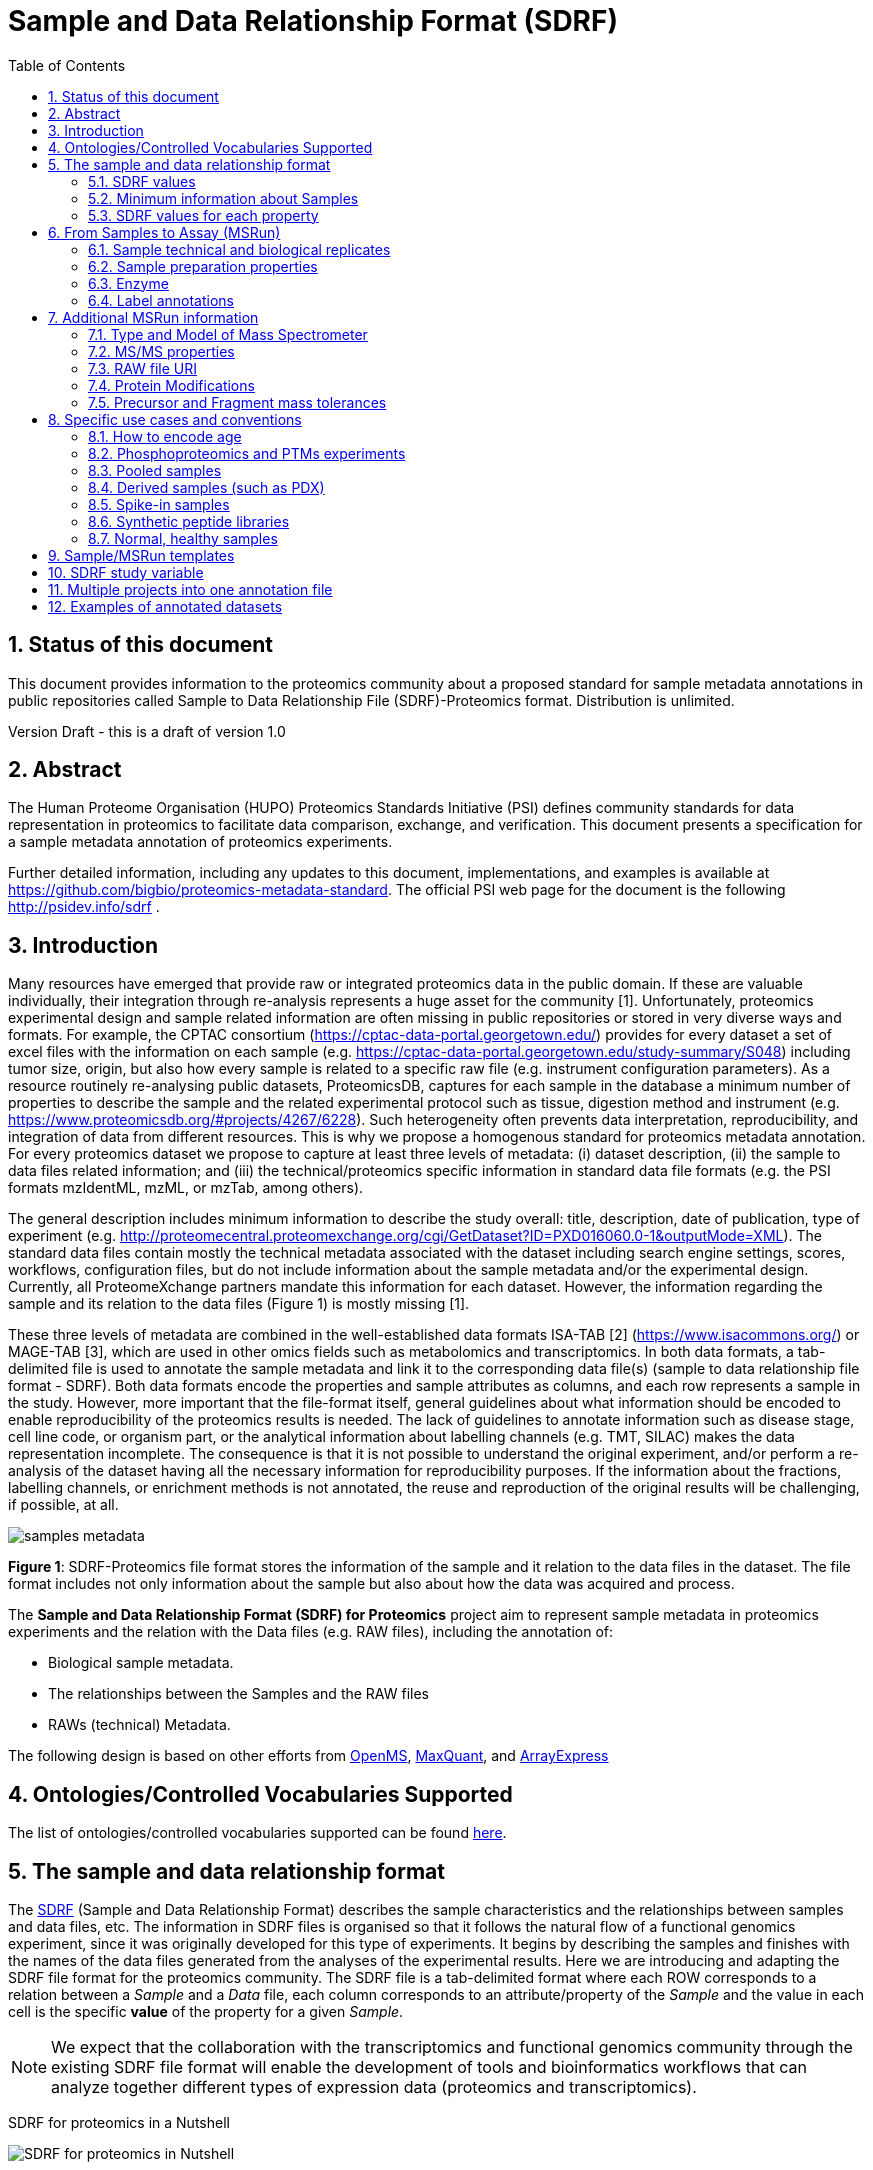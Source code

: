= Sample and Data Relationship Format (SDRF)
:sectnums:
:toc: left
:doctype: book
//only works on some backends, not HTML
:showcomments:
//use style like Section 1 when referencing within the document.
:xrefstyle: short
:figure-caption: Figure
:pdf-page-size: A4

//GitHub specific settings
ifdef::env-github[]
:tip-caption: :bulb:
:note-caption: :information_source:
:important-caption: :heavy_exclamation_mark:
:caution-caption: :fire:
:warning-caption: :warning:
endif::[]

== Status of this document

This document provides information to the proteomics community about a proposed standard for sample metadata annotations in public repositories called Sample to Data Relationship File (SDRF)-Proteomics format. Distribution is unlimited.

Version Draft - this is a draft of version 1.0

== Abstract

The Human Proteome Organisation (HUPO) Proteomics Standards Initiative (PSI) defines community standards for data representation in proteomics to facilitate data comparison, exchange, and verification. This document presents a specification for a sample metadata annotation of proteomics experiments.

Further detailed information, including any updates to this document, implementations, and examples is available at https://github.com/bigbio/proteomics-metadata-standard. The official PSI web page for the document is the following http://psidev.info/sdrf .

== Introduction

Many resources have emerged that provide raw or integrated proteomics data in the public domain. If these are valuable individually, their integration through re-analysis represents a huge asset for the community [1]. Unfortunately, proteomics experimental design and sample related information are often missing in public repositories or stored in very diverse ways and formats. For example, the CPTAC consortium (https://cptac-data-portal.georgetown.edu/) provides for every dataset a set of excel files with the information on each sample (e.g. https://cptac-data-portal.georgetown.edu/study-summary/S048) including tumor size, origin, but also how every sample is related to a specific raw file (e.g. instrument configuration parameters). As a resource routinely re-analysing public datasets, ProteomicsDB, captures for each sample in the database a minimum number of properties to describe the sample and the related experimental protocol such as tissue, digestion method and instrument (e.g. https://www.proteomicsdb.org/#projects/4267/6228). Such heterogeneity often prevents data interpretation, reproducibility, and integration of data from different resources. This is why we propose a homogenous standard for proteomics metadata annotation. For every proteomics dataset we propose to capture at least three levels of metadata: (i) dataset description, (ii) the sample to data files related information; and (iii) the technical/proteomics specific information in standard data file formats (e.g. the PSI formats mzIdentML, mzML, or mzTab, among others).

The general description includes minimum information to describe the study overall: title, description, date of publication, type of experiment (e.g. http://proteomecentral.proteomexchange.org/cgi/GetDataset?ID=PXD016060.0-1&outputMode=XML). The standard data files contain mostly the technical metadata associated with the dataset including search engine settings, scores, workflows, configuration files, but do not include information about the sample metadata and/or the experimental design. Currently, all ProteomeXchange partners mandate this information for each dataset. However, the information regarding the sample and its relation to the data files (Figure 1) is mostly missing [1].

These three levels of metadata are combined in the well-established data formats ISA-TAB [2] (https://www.isacommons.org/) or MAGE-TAB [3], which are used in other omics fields such as metabolomics and transcriptomics. In both data formats, a tab-delimited file is used to annotate the sample metadata and link it to the corresponding data file(s) (sample to data relationship file format - SDRF). Both data formats encode the properties and sample attributes as columns, and each row represents a sample in the study. However, more important that the file-format itself, general guidelines about what information should be encoded to enable reproducibility of the proteomics results is needed. The lack of guidelines to annotate information such as disease stage, cell line code, or organism part, or the analytical information about labelling channels (e.g. TMT, SILAC) makes the data representation incomplete. The consequence is that it is not possible to understand the original experiment, and/or perform a re-analysis of the dataset having all the necessary information for reproducibility purposes. If the information about the fractions, labelling channels, or enrichment methods is not annotated, the reuse and reproduction of the original results will be challenging, if possible, at all.

image::https://github.com/bigbio/proteomics-metadata-standard/raw/master/sample-metadata/images/samples-metadata.png[]

**Figure 1**: SDRF-Proteomics file format stores the information of the sample and it relation to the data files in the dataset. The file format includes not only information about the sample but also about how the data was acquired and process.


The *Sample and Data Relationship Format (SDRF) for Proteomics* project aim to represent sample metadata in proteomics experiments and the relation with the Data files (e.g. RAW files), including the annotation of:

* Biological sample metadata.
* The relationships between the Samples and the RAW files
* RAWs (technical) Metadata.

The following design is based on other efforts from link:../additional-documentation/proteomics-propietary-examples/external-examples/openms-experimental/OpenMS.md[OpenMS], link:../additional-documentation/proteomics-propietary-examples/external-examples/maxquant/mqpar-jarnuczak-phospho.xml[MaxQuant], and link:../additional-documentation/proteomics-propietary-examples/external-examples/arrayexpress/ArrayExpress.md[ArrayExpress]

[[ontologies-supported]]
== Ontologies/Controlled Vocabularies Supported

The list of ontologies/controlled vocabularies supported can be found https://github.com/bigbio/proteomics-metadata-standard#3-ontologies[here].

[[sdrf-file-format]]
== The sample and data relationship format

The https://www.ebi.ac.uk/arrayexpress/help/creating_a_sdrf.html[SDRF] (Sample and Data Relationship Format) describes the sample characteristics and the relationships between samples and  data files, etc. The information in SDRF files is organised so that it follows the natural flow of a functional genomics experiment, since it was originally developed for this type of experiments. It begins by describing the samples and finishes with the names of the data files generated from the analyses of the experimental results. Here we are introducing and adapting the SDRF file format for the proteomics community.
The SDRF file is a tab-delimited format where each ROW corresponds to a relation between a _Sample_ and a _Data_ file, each column corresponds to an attribute/property of the _Sample_ and the value in each cell is the specific *value* of the property for a given _Sample_.

NOTE: We expect that the collaboration with the transcriptomics and functional genomics community through the existing SDRF file format will enable the development of tools and bioinformatics workflows that can analyze together different types of expression data (proteomics and transcriptomics).

SDRF for proteomics in a Nutshell
[#img-sunset]
image::https://github.com/bigbio/proteomics-metadata-standard/raw/master/sample-metadata/images/sdrf-nutshell.png[SDRF for proteomics in Nutshell]

[[sdrf-file-standarization]]
=== SDRF values

- Unknown values: In some cases the column is Mandatory (:white_check_mark:) but for some samples the value is unknown. In those cases users SHOULD use **not available**.
- Not Applicable values: In some cases the column is Mandatory (:white_check_mark:) but for some samples the value is not applicable: In those cases users SHOULD use **not applicable**.
- Case sensitivity: By specification the SDRF is **case insensitive**, but we RECOMMEND to use lower cases throughout all the text (Column names and values).
- Spaces: By specification the SDRF is insensitive to spaces (SourceName == source name). We RECOMMENDED to use the space representation because is more human readable (e.g. source name).

[[sample-metadata]]
=== Minimum information about Samples

The first column of the SDRF is the **Source Name** (a unique accession of the sample, example - Sample 1). The *Sample* metadata captures the properties of the sample and they are defined as *characteristics*. The sample metadata structure is based on the MAGE-TAB SDRF file format developed by the http://fged.org/projects/mage-tab/[Rnot available-Seq community].

The Sample metadata has different *Categories/Headings*  to organize all the attributes / column headers of a given Sample:

|===
|Property        | Mandatory(:white_check_mark:)/Optional(:zero:) | Cardinality | Description | Example

|source  name    | :white_check_mark:             | 1           | The Sample name. | Sample 1
|characteristics | :white_check_mark: | 0..*      | “characteristics” column headings should contain an ontology property term in square brackets.*

Multiple _Characteristic_ columns of the same category (e.g., “characteristics[organism part]”) are allowed. Typically the usage implies whole to part from left to right. | characteristics [Organism Part]
|===

Each Sample in the experiment MUST contain a _Source Name_, and a collection of _characteristics_:

|===
| source name   | characteristics[organism] | characteristics[organism part] | characteristics[phenotype] | characteristics[compound] | factor value[phenotype]

|sample_treat   | homo sapiens              | Whole Organism                 | necrotic tissue            | drug A                    | necrotic tissue
|sample_control | homo sapiens              | Whole Organism                 | normal                     | none                      | normal
|===

Some important notes:

 - Each _characteristics_ name in the column header SHOULD be a control vocabulary (CV) term from the https://www.ebi.ac.uk/ols/ontologies/efo[EFO ontology]. For example, the Header `characteristics[organism]` corresponds to the ontology term http://www.ebi.ac.uk/efo/EFO_0000634[Organism].
 - Multiple values (columns) for the same _characteristics_ term are allowed in the SDRF. However, we RECOMMENDED not to use same column in the same SDRF. If you have multiple phenotypes, you can specify what it refers to or use another more specific term, e.g. "immunophenotype".

NOTE: Each value in the row can be free-text or a control vocabulary term. In the previous example, the `characteristics[phenotype]` value CAN BE the free-text _control_ or the corresponding ontology identifier in https://www.ebi.ac.uk/ols/ontologies/efo[EFO] _http://www.ebi.ac.uk/efo/EFO_0001461_

[[sdrf-values-properties]]
=== SDRF values for each property

The value for each property (e.g. _characteristics_, _comment_) corresponding to each sample can be represented in multiple ways.

- Free Text (Human readable): In the free text representation, the value is provided as text without Ontology support (e.g. colon, or providing accession numbers). This is only RECOMMENDED when the **text** inserted in the table is the exact _name_ of an ontology/CV term in EFO.

|===
| source name | characteristics[organism]

| sample 1 |homo sapiens
| sample 2 |homo sapiens
|===

- Ontology url (Computer readable): Users can provide the corresponding URI of the ontology/CV term as a value. This is recommended for enriched files where the client does not want to use intermediate tools to map from Free Text to ontology/CV terms.

|===
| source name | characteristics[organism]

| Sample 1 |http://purl.obolibrary.org/obo/NCBITaxon_9606
| Sample 2 |http://purl.obolibrary.org/obo/NCBITaxon_9606
|===

- Key=value representation (Human and Computer readable): The current representation aims to provide a mechanism to represent the complete information of the ontology/CV term including _Accession_, _Name_ and other additional properties (see example, <<encoding-protein-modifications>>).

  In the key=value pair representation the Value of the property is represented as an Object with multiple properties where the key is one of the properties of the object and the value is the corresponding value for the particular key. For example:
  NT=Glu->pyro-Glu; MT=fixed; PP=Anywhere; AC=Unimod:27; TA=E


[[from-sample-scan]]
== From Samples to Assay (MSRun)

The connection between the _Sample_ to the final Assay (_MSrun_) is done by using a series of properties and attributes. All the properties needed to relate a given _Sample_ to the corresponding _MSRun_ are annotated with the category *comment*. The use of _comment_ is mainly aimed at differentiating Sample _characteristics_ from the MSrun properties. The following properties SHOULD be provided for each Sample/MSRun:

- assay name: For SDRF compatibilities we can not use MSRun but _assay name_. Examples of assay name: run 1, run_fraction_1_2

- comment[fraction identifier]: The _fraction identifier_ allows to record the number of a given fraction. The fraction identifier corresponds to this https://www.ebi.ac.uk/ols/ontologies/ms/terms?iri=http%3A%2F%2Fpurl.obolibrary.org%2Fobo%2FMS_1000858[ontology term]. The fraction identifier MUST start from **1** and if the experiment is not fractionated, the annotator MUST use **1** for each MSRun.

- comment[label]: The _label_ describes the label applied to each Sample (if any). In case of multiplex experiments such as TMT, SILAC, and/or ITRAQ the corresponding _label_ SHOULD be added. For Label-free experiments the [label free sample] term MUST be added.

- comment[data file]: The _data file_ provides the name of the raw file from the instrument.


NOTE: the order of the columns are important, **assay name** SHOULD we always before the comments. We RECOMMENDED to put the last column as comment[data file]
|===
|        |  assay name      | comment[label]    | comment[fraction identifier] | comment[data file]
|sample 1|  run 1           | label free sample | 1                            | 000261_C05_P0001563_A00_B00K_R1.RAW
|sample 1|  run 2           | label free sample | 2                            | 000261_C05_P0001563_A00_B00K_R2.RAW
|===

TIP: All the possible _label_ values can be seen in the in the PRIDE CV under the https://www.ebi.ac.uk/ols/ontologies/pride/terms?iri=http%3A%2F%2Fpurl.obolibrary.org%2Fobo%2FPRIDE_0000514&viewMode=All&siblings=false[Label] node.

The "comment" columns in *SDRF* are included as a basic extensibility mechanism for local implementations. The name associated with the comment is included in square brackets in the column heading, and the value(s) entered in the body of the column. _comment_ columns could be used in various ways - to provide references to external files like raw files, or to include identifiers of objects in external systems.

[[technical-biological-replicates]]
=== Sample technical and biological replicates

Different measurements are often categorized as (i) _Technical_ or (ii) _Biological_ replicates, based on whether they are (i) matched on all variables, e.g. same sample and same protocol; or (ii) different samples matched on explanatory variable(s), e.g. different patients receiving a placebo in a placebo vs. drug trial. Technical and biological replicates have different levels of independence, which must be taken into account during data interpretation. For a given experiment, there are different levels to which samples can be matched - e.g. same sample, same sample same protocol, same sample same protocol same covariates - the definition of technical replicate can therefore vary based on the number of variables included. In addition, an experiment might be used in multiple models with different explanatory variable(s), and biological replicates in one model would not be replicates in another. Therefore, _Technical vs. Biological_ considerations, while sometimes relevant to analytical and statistical interpretation, fall beyond the scope of the sdrf format. However, data providers are encouraged to provide any identifier - e.g. _Biological_replicate_1_, _Technical_replicate_2_ - that would help linking the samples to their analytical and statistical analysis as comments. A good starting point for the SDRF specification is the following:

**Technical replicate**: repeated measurements of the same sample that represent independent measures of the random noise associated with protocols or equipment.

In MS-based proteomics a technical can be, for example, doing the full sample preparation from extraction to mass spectrometry multi times to control variability in the instrument, or sample preparation. Another valid example is run repeat, replicate only one part of the analytical method, for example, run the sample twice on the LC-MS/MS. Technical replicates indicate if your measurements are scientifically robust or noisy, and how large the measured effect must be to stand out above that noise.

In the following example, only if the technical replicate column is provided, one can distinguish quantitative values of the same fraction but different technical replicates.

|===
| source name       | assay name | comment[label]    | comment[fraction identifier] | comment[technical replicate] | comment[data file]
| Sample 1          |    run 1   | label free sample | 1                            | 1                            | 000261_C05_P0001563_A00_B00K_F1_TR1.RAW
| Sample 1          |    run 2   | label free sample | 2                            | 1                            | 000261_C05_P0001563_A00_B00K_F2_TR1.RAW
| Sample 1          |    run 3   | label free sample | 1                            | 2                            | 000261_C05_P0001563_A00_B00K_F1_TR2.RAW
| Sample 1          |    run 4   | label free sample | 2                            | 2                            | 000261_C05_P0001563_A00_B00K_F2_TR2.RAW
|===

NOTE: The comment[technical replicate] column is OPTIONAL.

**Biological replicate**: parallel measurements of biologically distinct samples that capture biological variation, which may itself be a subject of study or a source of noise. Biological replicates address if and how widely the results of an experiment can be generalized. For example, repeating a particular assay with independently generated samples, individuals or samples derived from various cell types, tissue types, or organisms, to see if similar results can be observed. Context is critical, and appropriate biological replicates will indicate whether an experimental effect is sustainable under a different set of biological variables or an anomaly itself.

NOTE: In SDRF proteomics biological replicates can be annotated using `characteristics[biological replicate]` but is OPTIONAL.

Some examples with explicitly annotation of the biological replicates can be found here:

- https://github.com/bigbio/proteomics-metadata-standard/blob/c3a56b076ef381280dfcb0140d2520126ace53ff/annotated-projects/PXD006401/sdrf.tsv

TIP: Multiple tools like MaxQuant or MSstats recognize some of this technical and biological replicates as Groups. In MSstatsTMT for example: Technical replicate correspond to `TechRepMixture`, while biological replicates correspond to `BioReplicate`.

[[sample-prep]]
=== Sample preparation properties

In order to encode sample preparation details, we strongly RECOMMEND specifying the following parameters.

- `comment [depletion]`: The removal of specific components of a complex mixture of proteins or peptides based on some specific property of those components. The values of the columns will be `no depletion` or `depletion`. In the case of depletion `depleted fraction` of `bound fraction` can be specified.

- `comment [reduction reagent]`: The chemical reagent that is used to break disulfide bonds in proteins. The values of the column are under the term https://www.ebi.ac.uk/ols/ontologies/pride/terms?iri=http%3A%2F%2Fpurl.obolibrary.org%2Fobo%2FPRIDE_0000607&viewMode=All&siblings=false[reduction reagent]. For example, DTT.

- `comment [alkylation reagent]`: The alkylation reagent that is used to covalently modify cysteine SH-groups after reduction, preventing them from forming unwanted novel disulfide bonds. The values of the column are under the term https://www.ebi.ac.uk/ols/ontologies/pride/terms?iri=http%3A%2F%2Fpurl.obolibrary.org%2Fobo%2FPRIDE_0000598&viewMode=All&siblings=false[alkylation reagent]. For example, IAA.

- `comment [fractionation method]`: The fraction method used to separate the sample. The values of this term can be read under PRIDE ontology term https://www.ebi.ac.uk/ols/ontologies/pride/terms?iri=http%3A%2F%2Fpurl.obolibrary.org%2Fobo%2FPRIDE_0000550[Fractionation method]. For example, Off-gel electrophoresis.

[[encoding-enzymes]]
=== Enzyme

The REQUIRED `comment [cleavage agent details]` property is used to capture the Enzyme information. We will use a key=value pair representation to encode the following properties for each enzyme:

|===
|Property           |Key |Example     | Mandatory(:white_check_mark:)/Optional(:zero:) | comment
|Name of the Enzyme | NT | NT=Trypsin | :white_check_mark:                             | * Name of the Term in this particular case Name of the Enzyme.
|Enzyme Accession | AC | AC=MS:1001251 | :zero:                                      | Accession in an external PSI-MS Ontology definition under the following category https://www.ebi.ac.uk/ols/ontologies/ms/terms?iri=http%3A%2F%2Fpurl.obolibrary.org%2Fobo%2FMS_1001045[Cleavage agent name].
|Cleavage site regular expression | CS | CS=(?<=[KR])(?!P) | :zero: | The cleavage site defined as a regular expression.
|===

An example of a **SDRF** with sample enzyme annotated:

|===
| |comment[cleavage agent details]

|sample 1| NT=Trypsin; AC=MS:1001251; CS=(?<=[KR])(?!P)
|===


[[label-annotatations]]
=== Label annotations

In order to annotate quantitative projects, the SDRF file format use tags for each channel associated with the sample in `comment[label]`. The label values are organized under the following ontology term https://www.ebi.ac.uk/ols/ontologies/pride/terms?iri=http%3A%2F%2Fpurl.obolibrary.org%2Fobo%2FPRIDE_0000514&viewMode=All&siblings=false[Label].

Some of the most popular labels are:

* For label-free experiments the value should be: label-free
* For TMT experiments the SDRF uses the PRIDE ontology terms under sample label. Here some examples of TMT channels:
** TMT126, TMT127, TMT127C , TMT127N, TMT128 , TMT128C, TMT128N, TMT129, TMT129C, TMT129N, TMT130, TMT130C, TMT130N, TMT131

Please, if you need to add an additional label, create an https://github.com/PRIDE-Utilities/pride-ontology/issues[issue in the pride-ontology repository].

In order to achieve a clear relationship between the label and the sample condition, each channel of each sample (in multiplex experiments) should be defined in a separate row: **one row per channel used (annotated with the corresponding `comment[label]` per file**.

Examples:

- https://github.com/bigbio/proteomics-metadata-standard/blob/c69665600d5e0ddaf6099b4660cc70764ef6cddf/annotated-projects/PXD000612/sdrf.tsv[Label free experiment]
- https://github.com/bigbio/proteomics-metadata-standard/blob/c69665600d5e0ddaf6099b4660cc70764ef6cddf/annotated-projects/PXD011799/sdrf.tsv[TMT experiment]
- https://github.com/bigbio/proteomics-metadata-standard/blob/a141d6bc225e3df8d35e36f0035307f0c7fadf1d/annotated-projects/PXD017710/sdrf-silac.tsv[SILAC experiment]


[[encoding-msrun-additional-details]]

== Additional MSRun information

We strongly RECOMMEND to encode some of the technical parameters of the MS experiment as _comments_ (https://www.ebi.ac.uk/arrayexpress/help/creating_a_sdrf.html[Check what is a comment in SDRF]) including the following parameters:

- Type and Model of Mass Spectrometer <<instrument>>
- MS/MS properties <<fragment-proper>>
- RAW file URI <<raw-file-uri>>

We also RECOMMENED to encode some of the search parameters including:

- Protein Modifications <<encoding-protein-modifications>>
- Precursor and Fragment mass tolerances <<encoding-tolerances>>


[[instrument]]
=== Type and Model of Mass Spectrometer

- The model of the mass spectrometer SHOULD be specified as `comment[instrument]`.
  Possible values are listed under https://www.ebi.ac.uk/ols/ontologies/ms/terms?iri=http%3A%2F%2Fpurl.obolibrary.org%2Fobo%2FMS_1000031&viewMode=All&siblings=false[instrument model] term.

- Additionally, it is strongly RECOMMENDED to include `comment[MS2 analyzer type]`. This is important e.g. for Orbitrap models
  where MS2 scans can be acquired either in the Orbitrap or in the ion trap. Setting this value allows to differentiate
  high-resolution MS/MS data. Possible values of `comment[MS2 analyzer type]` are https://www.ebi.ac.uk/ols/ontologies/ms/terms?iri=http%3A%2F%2Fpurl.obolibrary.org%2Fobo%2FMS_1000443&viewMode=All&siblings=false[mass analyzer types].

[[fragment-proper]]
=== MS/MS properties

- comment[collision energy]: Collision energy can be added as non-normalized (10000 eV) or normalized (1000 NCE) value.

- comment[dissociation method]: This property will provide information about the fragmentation method, like HCD, CID. The values of the column are under the term https://www.ebi.ac.uk/ols/ontologies/ms/terms?iri=http%3A%2F%2Fpurl.obolibrary.org%2Fobo%2FMS_1000044&viewMode=All&siblings=false[dissociation method].

[[raw-file-uri]]
=== RAW file URI

We RECOMMEND to include the public URI of the file if available. For example for ProteomeXchange datasets the URI from the FTP can be provided:

|===
|   |... |comment[file uri]

|sample 1| ... |ftp://ftp.pride.ebi.ac.uk/pride/data/archive/2017/09/PXD005946/000261_C05_P0001563_A00_B00K_R1.RAW
|===


[[encoding-protein-modifications]]
=== Protein Modifications

Sample modifications (including both chemical modifications and post translational modifications, PTMs) are originated from multiple sources: **artifacts modifications**, **isotope labeling**, adducts that are encoded as PTMs (e.g. sodium) or the most **biologically relevant** PTMs. The most common and widely studied PTMs include phosphorylation and glycosylation, among many others. Many of these PTMs are critical to a given protein's function.

The current specification RECOMMENDS to provide Sample modifications including the aminoacid affected, if is Variable or Fixed (also Custom and Annotated modifications are supported) and other properties such as mass shift/delta mass and the position (e.g. anywhere in the sequence).

The RECOMMENDED name of the column for sample modification parameters is:

  comment[modification parameters]

NOTE: The `modification parameters` is the name of the ontology term https://www.ebi.ac.uk/ols/ontologies/ms/terms?iri=http%3A%2F%2Fpurl.obolibrary.org%2Fobo%2FMS_1001055[MS:1001055]

For each modification, we will capture different properties in a `key=value` pair structure including name, position, etc. All the possible features available for modification parameters:

|===
|Property |Key |Example | Mandatory(:white_check_mark:)/Optional(:zero:) |comment

|Name of the Modification| NT | NT=Acetylation | :white_check_mark: | * Name of the Term in this particular case Modification, for custom modifications can be a name defined by the user.
|Modification Accession  | AC | AC=UNIMOD:1    | :zero:             | Accession in an external database UNIMOD or PSI-MOD supported.
|Chemical Formula        | CF | CF=H(2)C(2)O   | :zero:             | This is the chemical formula of the added or removed atoms. For the formula composition please follow the guidelines from http://www.unimod.org/names.html[UNIMOD]
|Modification Type       | MT | MT=Fixed       | :zero: | This specifies which modification group the modification should be included with. Choose from the following options: [Fixed, Variable, Annotated]. _Annotated_ is used to search for all the occurrences of the modification into an annotated protein database file like UNIPROT XML or PEFF.
|Position of the modification in the Polypeptide |  PP | PP=Any N-term | :zero: | Choose from the following options: [Anywhere, Protein N-term, Protein C-term, Any N-term, Any C-term]. Default is *Anywhere*.
|Target Amino acid       | TA | TA=S,T,Y       | :white_check_mark: | The target amino acid letter. If the modification targets multiple sites, it can be separated by `,`.
|Monoisotopic Mass       | MM | MM=42.010565   | :zero: | The exact atomic mass shift produced by the modification. Please use at least 5 decimal places of accuracy. This should only be used if the chemical formula of the modification is not known. If the chemical formula is specified, the monoisotopic mass will be overwritten by the claculated monoisotopic mass.
|Target Site             | TS | TS=N[^P][ST]   | :zero: | For some software, it is important to capture complex rules for modification sites as regular expressions. These use cases should be specified as regular expressions.
|===


NOTE: We RECOMMEND to use for the modification name the UNIMOD interim name or the PSI-MOD name. For custom modifications, we RECOMMEND to use an intuitive name. If the PTM is unknown (custom), the _Chemical Formula_ or _Monoisotopic Mass_ MUST be annotated.

An example of a **SDRF** file with sample modifications annotated:

|===
| |comment[modification parameters] | comment[modification parameters]

|sample 1| NT=Glu->pyro-Glu; MT=fixed; PP=Anywhere; AC=Unimod:27; TA=E | NT=Oxidation; MT=Variable; TA=M
|===

[[encoding-tolerances]]
=== Precursor and Fragment mass tolerances

Encoding precursor and fragment tolerances, for proteomics experiments is important to encode different tolerances (Precursor and fragment).

|===
| |comment[fragment mass tolerance]	| comment[precursor mass tolerance]

|sample 1| 0.6 Da |	20 ppm
|===

[[use-cases]]
== Specific use cases and conventions

[[encoding-age]]
=== How to encode age

One of the characteristics about the sample is the age of an individual. It is RECOMMENDED to provide the age in the following format: `{X}Y{X}M{X}D`. Some valid examples are:

- 40Y (forty years)
- 40Y5M (forty years and 5 months)
- 40Y5M2D (forty years, 5 months and 2 days)

When needed, weeks can also be used:

- 8W (eight weeks)

Age interval:

Some times the sample do not have an exact time but biologically it is more important to define a range of age. In order to annotate an age range the following standard MUST be followed:

- 40Y-85Y

This means that the subject (sample) can be group between 40 and 85 years old.

Other temporal information can be encoded in a similar way.

[[enrichment-phsophorylation-experiment]]
=== Phosphoproteomics and PTMs experiments

In phopshoproteomics experiments the sample is enrich to detect phosphorylation sites. In those experiments the `characteristics[enrichment process]` should be provided.

The different values already included in EFO are:

- enrichment of phosphorylated Protein
- enrichment of glycosylated Protein

This characteristic can be used as `factor value[enrichment process]` to differentiate the expression between proteins in the phosphoproteomics sample compare with control.

[[pooled-samples]]
=== Pooled samples

When multiple samples are pooled into one, the general approach is to annotate them separately,
abiding by the general rule: one row stands for one sample-to-file relationship. In this case,
multiple rows are created for the corresponding data file, much like in <<label-annotatations>>.

One possible exception is made for the case when one channel e.g. in a TMT/iTRAQ multiplexed experiment
is used for a sample pooled from all other channels, typically for normalization purposes. In this case,
it is not necessary to repeat all sample annotations. Instead, a special characteristic can be used:

|===
|source name |characteristics[pooled sample] | assay name | comment[label] | comment[data file]

| sample 1   | not pooled |  run 1      | TMT131         | file01.raw
| sample 2   | not pooled |  run 1      | TMT131C        | file01.raw
| sample 10  | SN=sample 1,sample 2, ... sample 9|  run 1      | TMT128         | file01.raw
|===

`SN` stands for source names and lists `source name` fields of samples that are annotated in the same file
and *used in the same experiment and same MS run*.

Another possible value for `characteristics[pooled sample]` is a string `pooled` for cases when it is known
that a sample is pooled but the individual samples cannot be annotated.

[[derived-samples]]
=== Derived samples (such as PDX)

In cancer research, patient-derived xenografts (PDX) are commonly used where the patient's tumour is transplanted into a, for example, mouse.

In these cases, the metadata, such as age and sex MUST refer to the original patient and not the animal.

PDX samples SHOULD be annotated by using the column `characteristics[xenograft]`. The value should then describe the growth condition, such as
`pancreatic cancer cells grown in nude mouse`.

For experiments where both, the PDX and the original tumour was measured, the PDX entry SHOULD reference the respective tumour sample's `source name`
in the `characteristics[original source name]` column. Non-PDX samples shouild contain the `not applicable` value in the `Characteristics[xenograft]` and the `characteristics[original source name]` column.
Both tumour and PDX samples SHOULD reference the patient using the `characteristics[individual]` column. This column should contain some sort of patient
identifier.


[[spiked-samples]]
=== Spike-in samples

There are multiple scenarios when a sample is spiked with additional compounds. Peptides, proteins or mixtures
can be added to the sample in cotrolled amounts to provide a standard or ground truth for quantification,
or for retention time alignment, etc.

To include information on the spiked compounds, use `characteristics[spiked compound]`.
The information is provided in key-value pairs. Here are the keys and values that should be provided:

|===
|Key | Meaning | Examples | Peptide | Protein | Mixture | Other

|CT  | Compound type | protein, peptide, mixture, other | :white_check_mark: | :white_check_mark: | :white_check_mark: | :white_check_mark:
|QY  | Quantity (molar or mass) | 10 mg, 20 nmol | :white_check_mark: | :white_check_mark: | :white_check_mark: | :white_check_mark:
|PS  | Peptide sequence  | PEPTIDESEQ |:white_check_mark: |                    | |
|AC  | Uniprot Accession | A9WZ33     |                   | :white_check_mark: | |
|CN  | Compound name     | `iRT mixture`, `substance name` | | :zero: | :zero: | :zero:
|CV  | Compound vendor   | `in-house` or vendor name | :zero: | :zero: | :white_check_mark: | :zero:
|CS  | Compound specification URI | `http://vendor.web.site/specs/coomercial-kit.xlsx` | :zero: | :zero: | :zero: | :zero:
|CF  | Compound formula  | `C2H2O` | | | | :zero:

|===

In addition to specifying the component and its quantity, the injected mass of the main sample SHOULD
be specified as `characteristics[mass]`.

An example of SDRF for a sample spiked with a peptide would be:

|===
|characteristics[mass] | charateristics[spiked compound]

|1 ug                  | CT=peptide;PS=PEPTIDESEQ;QY=10 fmol

|===

For multiple spiked components, the column `characteristics[spiked compound]` may be repeated.

If the spiked component is another biological sample (e.g. __E. coli__ lysate spiked into human sample),
then the spiked component MUST be annotated in its own row. Both components of the sample SHOULD have
`characteristics[mass]` specified. Inclusion of `characteristics[spiked compound]` is optional in this case;
if provided, it SHOULD be the string `spiked` for the spiked sample.

[[synthetic-peptides]]
=== Synthetic peptide libraries

Proteomics and mass spectrometry use synthetic peptide libraries for multiple use cases including:

- Benchmark of analytical and bioinformatics methods and algorithms.
- Improve of peptide identification/quantification using spectral libraries.

When describing synthetic peptide libraries most of the sample metadata can be declare as `not applicable`. However, some authors can annotate the organism for example because they know the library has been design from specific peptide species, see example https://github.com/bigbio/proteomics-metadata-standard/blob/master/annotated-projects/PXD000759/sdrf.tsv[Synthetic Peptide experiment].

It is important to annotate that the sample is a synthetic peptide library, this can be done by adding the `characteristics[synthetic peptide]` the possible values are: `synthetic` or `not synthetic`.

[[normal-samples]]
=== Normal, healthy samples

Samples from healthy patients or individuals normally appear in manuscripts and annotations as `healthy or normal`. We RECOMMENDED to use the word `normal` mapped to term PATO_0000461 that is in EFO: https://www.ebi.ac.uk/ols/ontologies/efo/terms?iri=http%3A%2F%2Fpurl.obolibrary.org%2Fobo%2FPATO_0000461[normal PATO term]. Example:

|===
| source name   | characteristics[organism] | characteristics[organism part] | characteristics[phenotype] | characteristics[compound] | factor value[phenotype]

|sample_treat   | homo sapiens              | Whole Organism                 | necrotic tissue            | drug A                    | necrotic tissue
|sample_control | homo sapiens              | Whole Organism                 | normal                     | none                      | normal
|===

[[sdrf-templates]]
== Sample/MSRun templates

The *sample metadata templates* are a set of guidelines to annotate different type of proteomics experiments to ensure that a Minimum Metadata and `characteristics` are provided to understand the dataset. These templates respond to the distribution and frequency of experiment types in public databases like http://www.ebi.ac.uk/pride/archive[PRIDE] and http://www.proteomexchange.org/[ProteomeXchange]:

- Default: Minimum information for any proteomics experiment https://github.com/bigbio/proteomics-metadata-standard/blob/master/templates/sdrf-default.tsv[Template]
- Human: All tissue-based experiments that use Human samples https://github.com/bigbio/proteomics-metadata-standard/blob/master/templates/sdrf-human.tsv[Template]
- Vertebrates: Vertebrate experiment. https://github.com/bigbio/proteomics-metadata-standard/blob/master/templates/sdrf-vertebrates.tsv[Template]
- Non-vertebrates: Non-vertebrate experiment. https://github.com/bigbio/proteomics-metadata-standard/blob/master/templates/sdrf-nonvertebrates.tsv[Template]
- Plants: Plant experiment. https://github.com/bigbio/proteomics-metadata-standard/blob/master/templates/sdrf-plants.tsv[Template]
- Cell lines: Experiments using cell-lines. https://github.com/bigbio/proteomics-metadata-standard/blob/master/templates/sdrf-cell-line.tsv[Template]

*Sample attributes*: Minimum sample attributes for primary cells from different species and cell lines

|===
|                                       | Default            |Human              | Vertebrates       | Non-vertebrates   | Plants            | Cell lines
|Source Name                            | :white_check_mark: |:white_check_mark: |:white_check_mark: |:white_check_mark: |:white_check_mark: |:white_check_mark:
|characteristics[organism]              | :white_check_mark: |:white_check_mark: |:white_check_mark: |:white_check_mark: |:white_check_mark: |:white_check_mark:
|characteristics[strain/breed]          |                    |                   |                   |:zero:             |                   |:zero:
|characteristics[ecotype/cultivar]      |                    |                   |                   |                   |:zero:             |
|characteristics[ancestry category]     |                    |:white_check_mark: |                   |                   |                   |
|characteristics[age]                   |                    |:white_check_mark: |:zero:             |                   |:zero:             |
|characteristics[developmental stage]   |                    |:zero:             |:zero:             |                   |:zero:             |
|characteristics[sex]                   |                    |:white_check_mark: |:zero:             |                   |                   |
|characteristics[disease]               | :white_check_mark: |:white_check_mark: |:white_check_mark: |:white_check_mark: |                   |:white_check_mark:
|characteristics[organism part]         | :white_check_mark: |:white_check_mark: |:white_check_mark: |:white_check_mark: |:white_check_mark: |:white_check_mark:
|characteristics[cell type]             | :white_check_mark: |:white_check_mark: |:white_check_mark: |:white_check_mark: |:white_check_mark: |:white_check_mark:
|characteristics[individual]            |                    |:zero:             |:zero:             |:zero:             |:zero:             |:zero:
|characteristics[cultured cell]         |                    |                   |                   |                   |                   |:white_check_mark:
|                                       |                    |                   |                   |                   |                   |
|comment[data file]                     | :white_check_mark: |:white_check_mark: |:white_check_mark: |:white_check_mark: |:white_check_mark: |:white_check_mark:
|comment[fraction identifier]           | :white_check_mark: |:white_check_mark: |:white_check_mark: |:white_check_mark: |:white_check_mark: |:white_check_mark:
|comment[label]                         | :white_check_mark: |:white_check_mark: |:white_check_mark: |:white_check_mark: |:white_check_mark: |:white_check_mark:
|comment[cleavage agent details]        | :white_check_mark: |:white_check_mark: |:white_check_mark: |:white_check_mark: |:white_check_mark: |:white_check_mark:
|comment[instrument]                    | :white_check_mark: |:white_check_mark: |:white_check_mark: |:white_check_mark: |:white_check_mark: |:white_check_mark:

|===

* :white_check_mark: : Required Attributes for each sample Type (e.g. Human, Vertebrates).
* :zero: : Optional Attribute


[[sdrf-factor-value]]
== SDRF study variable

The variable/property under study should be highlighted using the *factor value* category. For example, the **factor value[disease]** is used when the user wants to compare expression across different diseases.

|===
|factor value    | :zero:           | 0..*        | “factor value” columns should indicate which experimental factor / variable are use to perform the quantitative data analysis. The “factor value” columns should occur after all characteristics and the attributes of the samples. | Factor Value [phenotype]
|===

NOTE: The factor value[_property_] is optional (:zero:) because it depend of the analysis that the user wants to perform with the sample. For example, the original submitter of the dataset probably studied the phenotype variable but the reanalysis is focus on cell line.

[[compose-sdrf-files]]
== Multiple projects into one annotation file

Curators can decide to annotate multiple ProteomXchange Projects into one big sdrf for reanalysis purpose. If that is the case, we RECOMMENDED to use the __comment[proteomexchange accession number]__ to differentiate between projects.

[[example-annotated-datasets]]
== Examples of annotated datasets

|===
|Dataset Type  | ProteomeXchange / Pubmed Accession | SDRF URL
|Label-free    | PXD008934                          | https://github.com/bigbio/proteomics-metadata-standard/blob/master/annotated-projects/PXD008934/sdrf.tsv
|TMT           | CPTAC PMID27251275                 | https://raw.githubusercontent.com/bigbio/proteomics-metadata-standard/master/annotated-projects/PMID27251275/sdrf.tsv

|===
